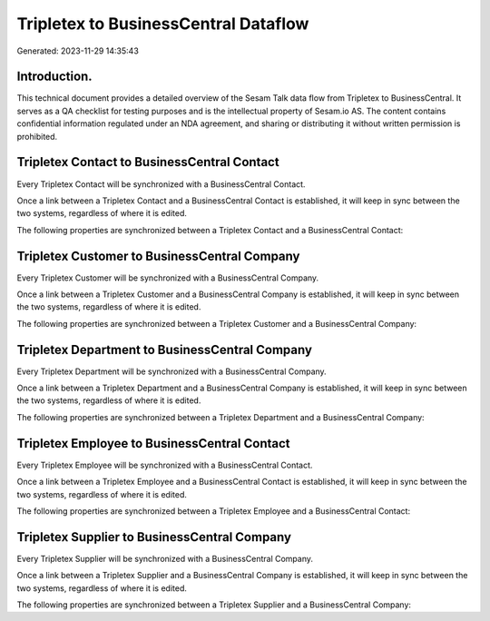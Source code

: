 =====================================
Tripletex to BusinessCentral Dataflow
=====================================

Generated: 2023-11-29 14:35:43

Introduction.
------------

This technical document provides a detailed overview of the Sesam Talk data flow from Tripletex to BusinessCentral. It serves as a QA checklist for testing purposes and is the intellectual property of Sesam.io AS. The content contains confidential information regulated under an NDA agreement, and sharing or distributing it without written permission is prohibited.

Tripletex Contact to BusinessCentral Contact
--------------------------------------------
Every Tripletex Contact will be synchronized with a BusinessCentral Contact.

Once a link between a Tripletex Contact and a BusinessCentral Contact is established, it will keep in sync between the two systems, regardless of where it is edited.

The following properties are synchronized between a Tripletex Contact and a BusinessCentral Contact:

.. list-table::
   :header-rows: 1

   * - Tripletex Contact Property
     - BusinessCentral Contact Property
     - BusinessCentral Data Type


Tripletex Customer to BusinessCentral Company
---------------------------------------------
Every Tripletex Customer will be synchronized with a BusinessCentral Company.

Once a link between a Tripletex Customer and a BusinessCentral Company is established, it will keep in sync between the two systems, regardless of where it is edited.

The following properties are synchronized between a Tripletex Customer and a BusinessCentral Company:

.. list-table::
   :header-rows: 1

   * - Tripletex Customer Property
     - BusinessCentral Company Property
     - BusinessCentral Data Type


Tripletex Department to BusinessCentral Company
-----------------------------------------------
Every Tripletex Department will be synchronized with a BusinessCentral Company.

Once a link between a Tripletex Department and a BusinessCentral Company is established, it will keep in sync between the two systems, regardless of where it is edited.

The following properties are synchronized between a Tripletex Department and a BusinessCentral Company:

.. list-table::
   :header-rows: 1

   * - Tripletex Department Property
     - BusinessCentral Company Property
     - BusinessCentral Data Type


Tripletex Employee to BusinessCentral Contact
---------------------------------------------
Every Tripletex Employee will be synchronized with a BusinessCentral Contact.

Once a link between a Tripletex Employee and a BusinessCentral Contact is established, it will keep in sync between the two systems, regardless of where it is edited.

The following properties are synchronized between a Tripletex Employee and a BusinessCentral Contact:

.. list-table::
   :header-rows: 1

   * - Tripletex Employee Property
     - BusinessCentral Contact Property
     - BusinessCentral Data Type


Tripletex Supplier to BusinessCentral Company
---------------------------------------------
Every Tripletex Supplier will be synchronized with a BusinessCentral Company.

Once a link between a Tripletex Supplier and a BusinessCentral Company is established, it will keep in sync between the two systems, regardless of where it is edited.

The following properties are synchronized between a Tripletex Supplier and a BusinessCentral Company:

.. list-table::
   :header-rows: 1

   * - Tripletex Supplier Property
     - BusinessCentral Company Property
     - BusinessCentral Data Type

